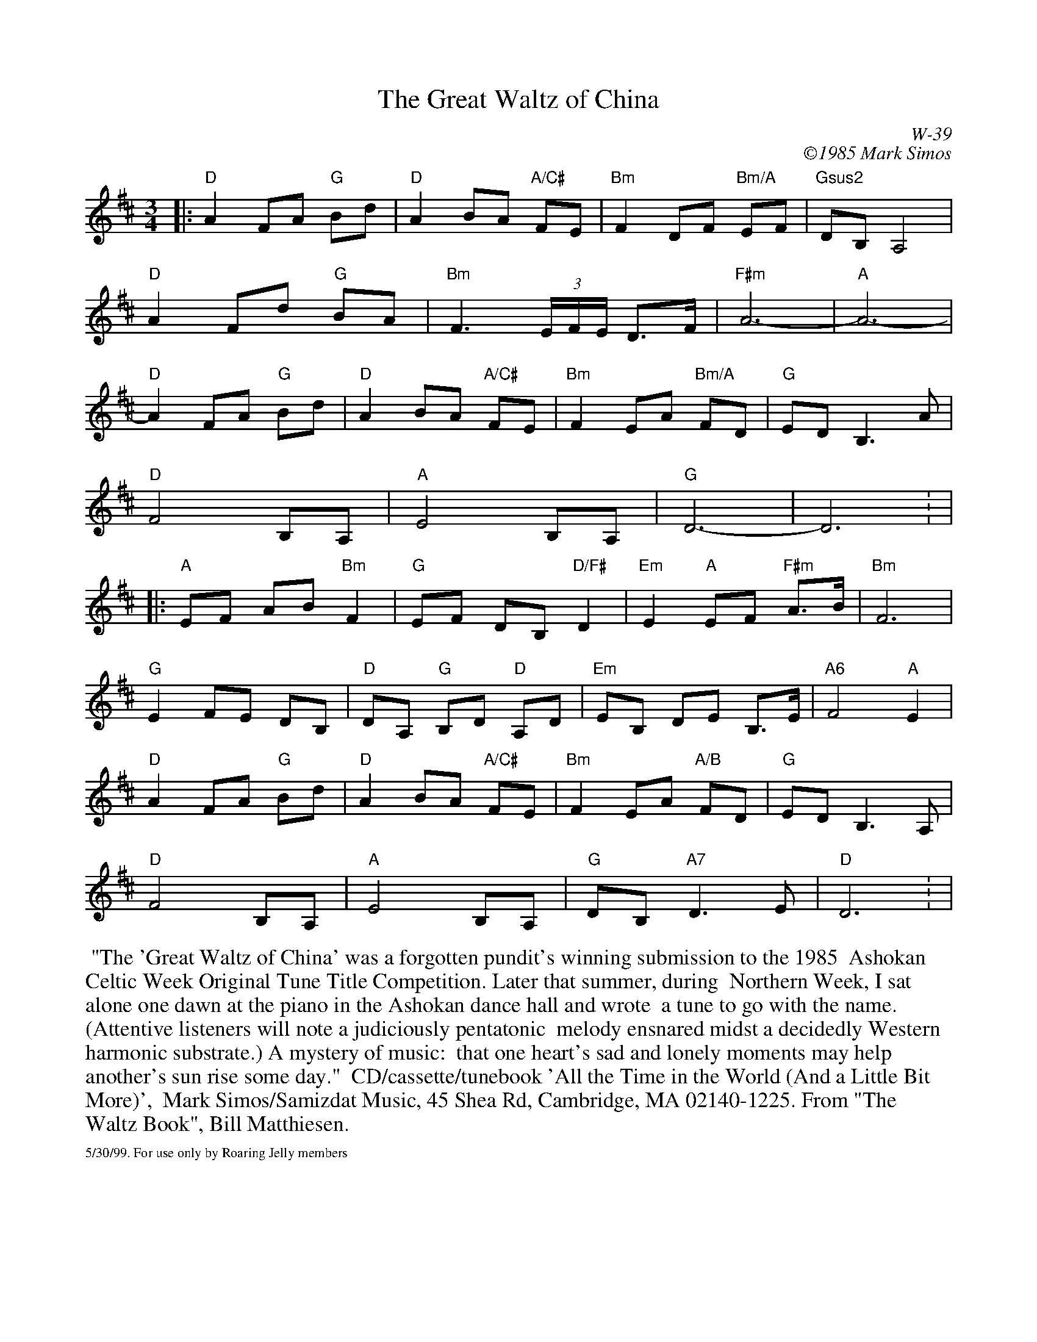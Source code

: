 X:51
T: Great Waltz of China, The
I: Great Waltz of China, The	W-39	D	waltz
C: W-39
C: \2511985 Mark Simos
M: 3/4
Z: Transcribed to abc by Mary Lou Knack
R: waltz
%%scale .8
K: D
|:\
"D"A2 FA "G"Bd | "D"A2 BA "A/C#"FE | "Bm"F2 DF "Bm/A"EF | "Gsus2"DB, A,4 |
"D"A2 Fd "G"BA | "Bm"F3 (3E/F/E/ D>F | "F#m"A6- | "A"A6- |
"D"A2 FA "G"Bd | "D"A2 BA "A/C#"FE | "Bm"F2 EA "Bm/A"FD | "G"ED B,3A |
"D"F4 B,A, | "A"E4 B,A, | "G"D6- | D6: |
|:\
"A"EF AB "Bm"F2 | "G"EF DB, "D/F#"D2  | "Em"E2 "A"EF "F#m"A>B | "Bm"F6 |
"G"E2 FE DB, | "D"DA, "G"B,D "D"A,D  | "Em"EB, DE B,>E | "A6"F4 "A"E2 |
"D"A2 FA "G"Bd | "D"A2 BA "A/C#"FE  | "Bm"F2 EA "A/B"FD | "G"ED B,3 A, |
"D"F4 B,A, | "A"E4 B,A, | "G"DB, "A7"D3 E | "D"D6: |
%%begintext ragged
%% "The 'Great Waltz of China' was a forgotten pundit's winning submission to the 1985
%% Ashokan Celtic Week Original Tune Title Competition.  Later that summer, during
%% Northern Week, I sat alone one dawn at the piano in the Ashokan dance hall and wrote
%% a tune to go with the name.  (Attentive listeners will note a judiciously pentatonic
%% melody ensnared midst a decidedly Western harmonic substrate.)  A mystery of music:
%% that one heart's sad and lonely moments may help another's sun rise some day."
%% CD/cassette/tunebook 'All the Time in the World (And a Little Bit More)',
%% Mark Simos/Samizdat Music, 45 Shea Rd, Cambridge, MA 02140-1225.  From "The Waltz Book", Bill Matthiesen.
%%endtext
%%scale .5
%%vskip .1cm
%%text 5/30/99. For use only by Roaring Jelly members
